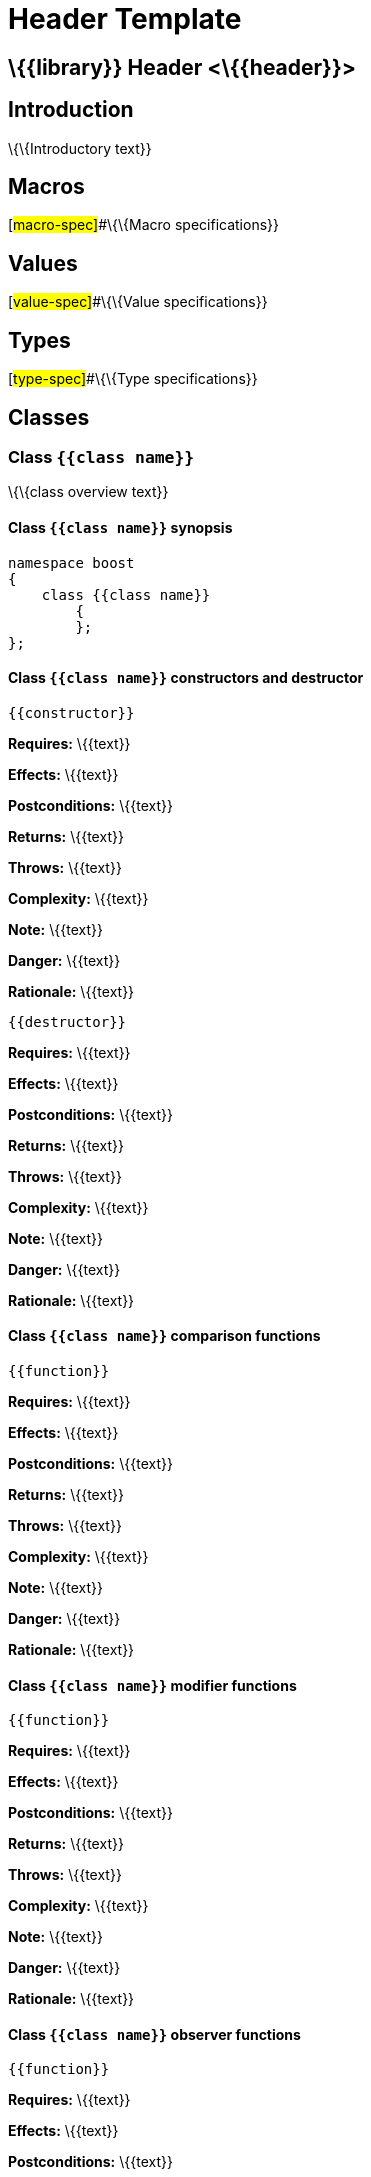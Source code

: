 = Header Template

== \{\{library}} Header <\{\{header}}>

== Introduction

\{\{Introductory text}}

== Macros

[#macro-spec]##\{\{Macro specifications}}

== Values

[#value-spec]##\{\{Value specifications}}

== Types

[#type-spec]##\{\{Type specifications}}

== Classes

=== Class `{{class name}}`

\{\{class overview text}}

==== Class `{{class name}}` synopsis

....
namespace boost
{
    class {{class name}}
        {
        };
};
....

==== Class `{{class name}}` constructors and destructor

....
{{constructor}}
....

*Requires:* \{\{text}}

*Effects:* \{\{text}}

*Postconditions:* \{\{text}}

*Returns:* \{\{text}}

*Throws:* \{\{text}}

*Complexity:* \{\{text}}

*Note:* \{\{text}}

*Danger:* \{\{text}}

*Rationale:* \{\{text}}

....
{{destructor}}
....

*Requires:* \{\{text}}

*Effects:* \{\{text}}

*Postconditions:* \{\{text}}

*Returns:* \{\{text}}

*Throws:* \{\{text}}

*Complexity:* \{\{text}}

*Note:* \{\{text}}

*Danger:* \{\{text}}

*Rationale:* \{\{text}}

==== Class `{{class name}}` comparison functions

....
{{function}}
....

*Requires:* \{\{text}}

*Effects:* \{\{text}}

*Postconditions:* \{\{text}}

*Returns:* \{\{text}}

*Throws:* \{\{text}}

*Complexity:* \{\{text}}

*Note:* \{\{text}}

*Danger:* \{\{text}}

*Rationale:* \{\{text}}

==== Class `{{class name}}` modifier functions

....
{{function}}
....

*Requires:* \{\{text}}

*Effects:* \{\{text}}

*Postconditions:* \{\{text}}

*Returns:* \{\{text}}

*Throws:* \{\{text}}

*Complexity:* \{\{text}}

*Note:* \{\{text}}

*Danger:* \{\{text}}

*Rationale:* \{\{text}}

==== Class `{{class name}}` observer functions

....
{{function}}
....

*Requires:* \{\{text}}

*Effects:* \{\{text}}

*Postconditions:* \{\{text}}

*Returns:* \{\{text}}

*Throws:* \{\{text}}

*Complexity:* \{\{text}}

*Note:* \{\{text}}

*Danger:* \{\{text}}

*Rationale:* \{\{text}}

==== Class `{{class name}}` static functions

....
{{function}}
....

*Requires:* \{\{text}}

*Effects:* \{\{text}}

*Postconditions:* \{\{text}}

*Returns:* \{\{text}}

*Throws:* \{\{text}}

*Complexity:* \{\{text}}

*Note:* \{\{text}}

*Danger:* \{\{text}}

*Rationale:* \{\{text}}

== Functions

....
{{function}}
....

*Requires:* \{\{text}}

*Effects:* \{\{text}}

*Postconditions:* \{\{text}}

*Returns:* \{\{text}}

*Throws:* \{\{text}}

*Complexity:* \{\{text}}

*Note:* \{\{text}}

*Danger:* \{\{text}}

*Rationale:* \{\{text}}

== Objects

[#object-spec]
\{\{Object specifications}}

== Examples

\{\{Example(s)}}

'''''

Revised 04 December, 2006

_Copyright © 2006 mailto:%7B%7Baddress%7D%7D[\{\{author}}]_

_Distributed under the Boost Software License, Version 1.0. (See
http://www.boost.org/LICENSE_1_0.txt)_.
